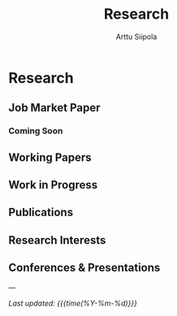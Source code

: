 #+TITLE: Research
#+AUTHOR: Arttu Siipola
#+OPTIONS: toc:nil num:nil html-style:nil

* Research

** Job Market Paper

*** Coming Soon

#+BEGIN_EXPORT html
<div class="paper-links">
  <!-- <a href="static/jmp.pdf" class="pdf-link">PDF</a> -->
</div>
#+END_EXPORT

** Working Papers

** Work in Progress

** Publications

** Research Interests

** Conferences & Presentations

---

/Last updated: {{{time(%Y-%m-%d)}}}/
